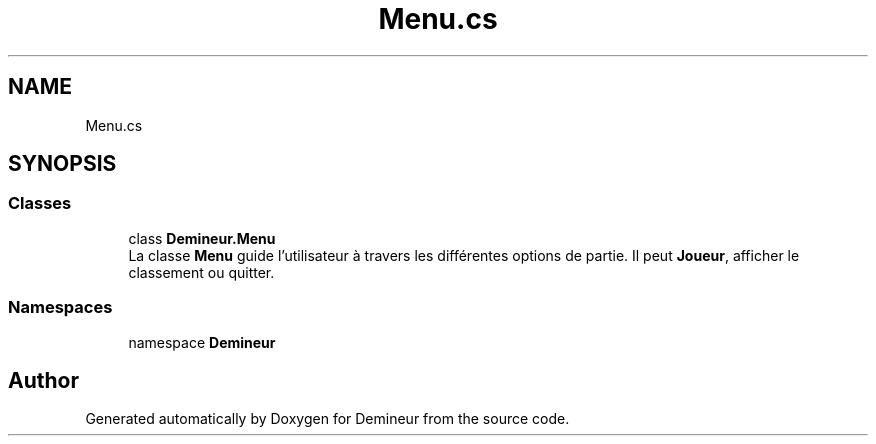 .TH "Menu.cs" 3 "Sun Mar 29 2020" "Version 2.0" "Demineur" \" -*- nroff -*-
.ad l
.nh
.SH NAME
Menu.cs
.SH SYNOPSIS
.br
.PP
.SS "Classes"

.in +1c
.ti -1c
.RI "class \fBDemineur\&.Menu\fP"
.br
.RI "La classe \fBMenu\fP guide l'utilisateur à travers les différentes options de partie\&. Il peut \fBJoueur\fP, afficher le classement ou quitter\&. "
.in -1c
.SS "Namespaces"

.in +1c
.ti -1c
.RI "namespace \fBDemineur\fP"
.br
.in -1c
.SH "Author"
.PP 
Generated automatically by Doxygen for Demineur from the source code\&.
